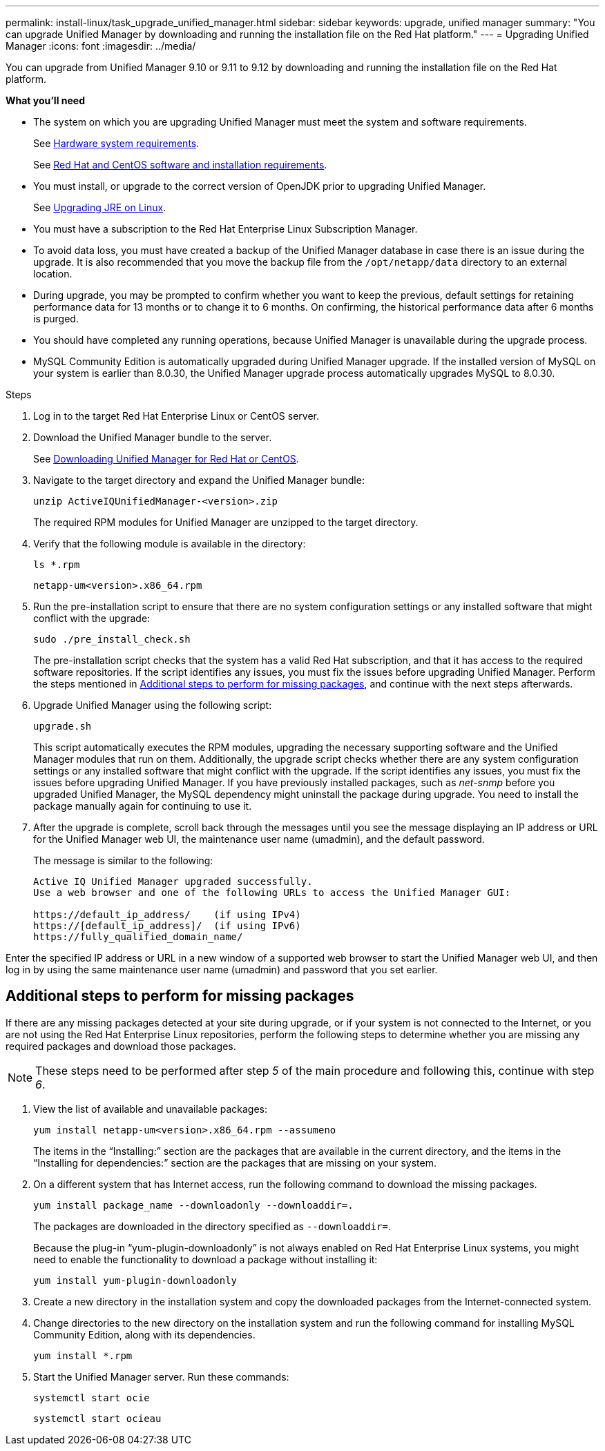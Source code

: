 ---
permalink: install-linux/task_upgrade_unified_manager.html
sidebar: sidebar
keywords: upgrade, unified manager
summary: "You can upgrade Unified Manager by downloading and running the installation file on the Red Hat platform."
---
= Upgrading Unified Manager
:icons: font
:imagesdir: ../media/

[.lead]
You can upgrade from Unified Manager 9.10 or 9.11 to 9.12 by downloading and running the installation file on the Red Hat platform.

*What you'll need*

* The system on which you are upgrading Unified Manager must meet the system and software requirements.
+
See link:concept_virtual_infrastructure_or_hardware_system_requirements.html[Hardware system requirements].
+
See link:reference_red_hat_and_centos_software_and_installation_requirements.html[Red Hat and CentOS software and installation requirements].

* You must install, or upgrade to the correct version of OpenJDK prior to upgrading Unified Manager.
+
See link:task_upgrade_openjdk_on_linux_ocum.html[Upgrading JRE on Linux].
+

* You must have a subscription to the Red Hat Enterprise Linux Subscription Manager.
* To avoid data loss, you must have created a backup of the Unified Manager database in case there is an issue during the upgrade. It is also recommended that you move the backup file from the `/opt/netapp/data` directory to an external location.
* During upgrade, you may be prompted to confirm whether you want to keep the previous, default settings for retaining performance data for 13 months or to change it to 6 months. On confirming, the historical performance data after 6 months is purged.
* You should have completed any running operations, because Unified Manager is unavailable during the upgrade process.
* MySQL Community Edition is automatically upgraded during Unified Manager upgrade. If the installed version of MySQL on your system is earlier than 8.0.30, the Unified Manager upgrade process automatically upgrades MySQL to 8.0.30.

.Steps

. Log in to the target Red Hat Enterprise Linux or CentOS server.
. Download the Unified Manager bundle to the server.
+
See link:task_download_unified_manager.html[Downloading Unified Manager for Red Hat or CentOS].

. Navigate to the target directory and expand the Unified Manager bundle:
+
`unzip ActiveIQUnifiedManager-<version>.zip`
+
The required RPM modules for Unified Manager are unzipped to the target directory.

. Verify that the following module is available in the directory:
+
`ls *.rpm`
+
`netapp-um<version>.x86_64.rpm`
. Run the pre-installation script to ensure that there are no system configuration settings or any installed software that might conflict with the upgrade:
+
`sudo ./pre_install_check.sh`
+
The pre-installation script checks that the system has a valid Red Hat subscription, and that it has access to the required software repositories. If the script identifies any issues, you must fix the issues before upgrading Unified Manager. Perform the steps mentioned in link:../install-linux/install-linux/task_upgrade_unified_manager.html#additional-steps-to-perform-for-missing-packages[Additional steps to perform for missing packages], and continue with the next steps afterwards.
+
. Upgrade Unified Manager using the following script:
+
`upgrade.sh`
+
This script automatically executes the RPM modules, upgrading the necessary supporting software and the Unified Manager modules that run on them. Additionally, the upgrade script checks whether there are any system configuration settings or any installed software that might conflict with the upgrade. If the script identifies any issues, you must fix the issues before upgrading Unified Manager. If you have previously installed packages, such as _net-snmp_ before you upgraded Unified Manager, the MySQL dependency might uninstall the package during upgrade. You need to install the package manually again for continuing to use it.

. After the upgrade is complete, scroll back through the messages until you see the message displaying an IP address or URL for the Unified Manager web UI, the maintenance user name (umadmin), and the default password.
+
The message is similar to the following:
+
----
Active IQ Unified Manager upgraded successfully.
Use a web browser and one of the following URLs to access the Unified Manager GUI:

https://default_ip_address/    (if using IPv4)
https://[default_ip_address]/  (if using IPv6)
https://fully_qualified_domain_name/
----

Enter the specified IP address or URL in a new window of a supported web browser to start the Unified Manager web UI, and then log in by using the same maintenance user name (umadmin) and password that you set earlier. 

== Additional steps to perform for missing packages
If there are any missing packages detected at your site during upgrade, or if your system is not connected to the Internet, or you are not using the Red Hat Enterprise Linux repositories, perform the following steps to determine whether you are missing any required packages and download those packages.

[NOTE]
These steps need to be performed after step _5_ of the main procedure and following this, continue with step _6_.

. View the list of available and unavailable packages:
+
`yum install netapp-um<version>.x86_64.rpm --assumeno`
+
The items in the "`Installing:`" section are the packages that are available in the current directory, and the items in the "`Installing for dependencies:`" section are the packages that are missing on your system.

. On a different system that has Internet access, run the following command to download the missing packages.
+
`yum install package_name --downloadonly --downloaddir=.`
+
The packages are downloaded in the directory specified as `--downloaddir=`.
+
Because the plug-in "`yum-plugin-downloadonly`" is not always enabled on Red Hat Enterprise Linux systems, you might need to enable the functionality to download a package without installing it:
+
`yum install yum-plugin-downloadonly`

. Create a new directory in the installation system and copy the downloaded packages from the Internet-connected system.
. Change directories to the new directory on the installation system and run the following command for installing MySQL Community Edition, along with its dependencies.
+
`yum install *.rpm`
. Start the Unified Manager server. Run these commands:
+
`systemctl start ocie`
+
`systemctl start ocieau`


